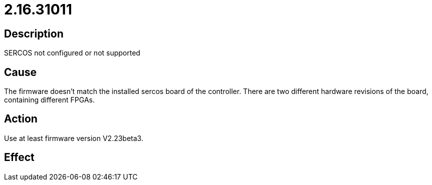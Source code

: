 = 2.16.31011
:imagesdir: img

== Description
SERCOS not configured or not supported

== Cause
The firmware doesn't match the installed sercos board of the controller. There are two different hardware revisions of the board, containing different FPGAs.

== Action
Use at least firmware version V2.23beta3.

== Effect
 

